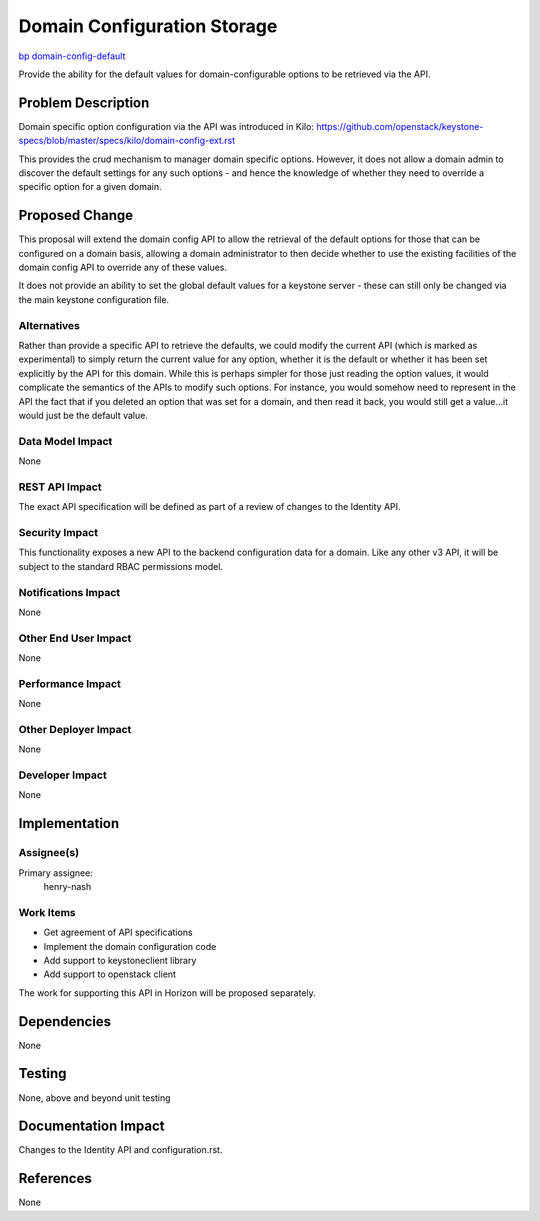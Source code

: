 ..
 This work is licensed under a Creative Commons Attribution 3.0 Unported
 License.

 http://creativecommons.org/licenses/by/3.0/legalcode

============================
Domain Configuration Storage
============================

`bp domain-config-default <https://blueprints.launchpad.net/keystone/+spec/domain-config-default>`_


Provide the ability for the default values for domain-configurable options to
be retrieved via the API.


Problem Description
===================

Domain specific option configuration via the API was introduced in Kilo:
https://github.com/openstack/keystone-specs/blob/master/specs/kilo/domain-config-ext.rst

This provides the crud mechanism to manager domain specific options.  However,
it does not allow a domain admin to discover the default settings for any such
options - and hence the knowledge of whether they need to override a specific
option for a given domain.


Proposed Change
===============

This proposal will extend the domain config API to allow the retrieval of the
default options for those that can be configured on a domain basis, allowing
a domain administrator to then decide whether to use the existing facilities
of the domain config API to override any of these values.

It does not provide an ability to set the global default values for a keystone
server - these can still only be changed via the main keystone configuration
file.

Alternatives
------------

Rather than provide a specific API to retrieve the defaults, we could modify
the current API (which is marked as experimental) to simply return the current
value for any option, whether it is the default or whether it has been set
explicitly by the API for this domain. While this is perhaps simpler for those
just reading the option values, it would complicate the semantics of the APIs
to modify such options. For instance, you would somehow need to represent in
the API the fact that if you deleted an option that was set for a domain, and
then read it back, you would still get a value...it would just be the default
value.

Data Model Impact
-----------------

None

REST API Impact
---------------

The exact API specification will be defined as part of a review of
changes to the Identity API.

Security Impact
---------------

This functionality exposes a new API to the backend configuration data for a
domain. Like any other v3 API, it will be subject to the standard RBAC
permissions model.

Notifications Impact
--------------------

None

Other End User Impact
---------------------

None

Performance Impact
------------------

None

Other Deployer Impact
---------------------

None

Developer Impact
----------------

None

Implementation
==============

Assignee(s)
-----------
Primary assignee:
    henry-nash

Work Items
----------

- Get agreement of API specifications
- Implement the domain configuration code
- Add support to keystoneclient library
- Add support to openstack client

The work for supporting this API in Horizon will be proposed separately.

Dependencies
============

None

Testing
=======

None, above and beyond unit testing

Documentation Impact
====================

Changes to the Identity API and configuration.rst.

References
==========

None
